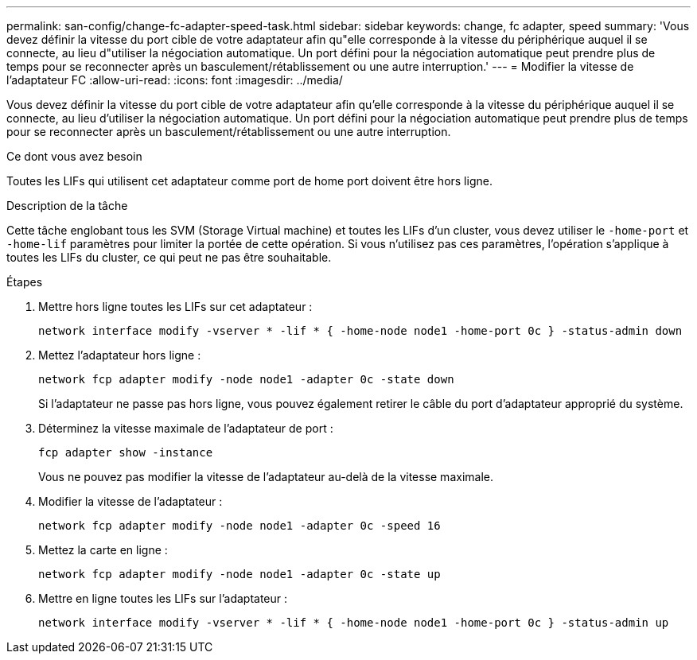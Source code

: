 ---
permalink: san-config/change-fc-adapter-speed-task.html 
sidebar: sidebar 
keywords: change, fc adapter, speed 
summary: 'Vous devez définir la vitesse du port cible de votre adaptateur afin qu"elle corresponde à la vitesse du périphérique auquel il se connecte, au lieu d"utiliser la négociation automatique. Un port défini pour la négociation automatique peut prendre plus de temps pour se reconnecter après un basculement/rétablissement ou une autre interruption.' 
---
= Modifier la vitesse de l'adaptateur FC
:allow-uri-read: 
:icons: font
:imagesdir: ../media/


[role="lead"]
Vous devez définir la vitesse du port cible de votre adaptateur afin qu'elle corresponde à la vitesse du périphérique auquel il se connecte, au lieu d'utiliser la négociation automatique. Un port défini pour la négociation automatique peut prendre plus de temps pour se reconnecter après un basculement/rétablissement ou une autre interruption.

.Ce dont vous avez besoin
Toutes les LIFs qui utilisent cet adaptateur comme port de home port doivent être hors ligne.

.Description de la tâche
Cette tâche englobant tous les SVM (Storage Virtual machine) et toutes les LIFs d'un cluster, vous devez utiliser le `-home-port` et `-home-lif` paramètres pour limiter la portée de cette opération. Si vous n'utilisez pas ces paramètres, l'opération s'applique à toutes les LIFs du cluster, ce qui peut ne pas être souhaitable.

.Étapes
. Mettre hors ligne toutes les LIFs sur cet adaptateur :
+
`network interface modify -vserver * -lif * { -home-node node1 -home-port 0c } -status-admin down`

. Mettez l'adaptateur hors ligne :
+
`network fcp adapter modify -node node1 -adapter 0c -state down`

+
Si l'adaptateur ne passe pas hors ligne, vous pouvez également retirer le câble du port d'adaptateur approprié du système.

. Déterminez la vitesse maximale de l'adaptateur de port :
+
`fcp adapter show -instance`

+
Vous ne pouvez pas modifier la vitesse de l'adaptateur au-delà de la vitesse maximale.

. Modifier la vitesse de l'adaptateur :
+
`network fcp adapter modify -node node1 -adapter 0c -speed 16`

. Mettez la carte en ligne :
+
`network fcp adapter modify -node node1 -adapter 0c -state up`

. Mettre en ligne toutes les LIFs sur l'adaptateur :
+
`network interface modify -vserver * -lif * { -home-node node1 -home-port 0c } -status-admin up`


